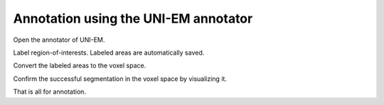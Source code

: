 =====================================
Annotation using the UNI-EM annotator
=====================================

Open the annotator of UNI-EM.

.. image:: imgs/UNI-EM_annot1.jpg
   :scale: 50%
   :align: center

Label region-of-interests. Labeled areas are automatically saved.

.. image:: imgs/UNI-EM_annot2.jpg
   :scale: 50%
   :align: center

Convert the labeled areas to the voxel space.

.. code-block:: python
	:linenos:

	import sys, os, errno
	import numpy as np
	import h5py
	from pyLD import *

	folder    = 'annot_ball_and_stick'
	volume_id = 1
	output_filename = 'labels_ball_and_stick.h5'

	const = GenerateClosedVolumesFromUniEM(folder)
	vol, ids, ref_vol = const.generate(volume_id)
	with h5py.File(output_filename, 'w') as f:
		f.create_dataset('labels', data=vol)
		f['vol'] = vol
		f['ids'] = ids
		f['ref_vol'] = ref_vol


.. image:: imgs/painted.jpg
   :scale: 50%
   :align: center


Confirm the successful segmentation in the voxel space by visualizing it.

.. code-block:: python
	:linenos:

	output_image_filename = 'labels_ball_and_stick.png'
	xypitch = 0.02

	from mayavi import mlab
	from mayavi.api import OffScreenEngine
	import trimesh

	mlab.figure(bgcolor=(1.0,1.0,1.0), size=(700,700))
	mlab.view(90, 90, 300, [ 50, 30, 50 ] )

	for id in ids:
		vert, face,_ ,_ = create_surface(xypitch, vol == id)
		vert = vert / xypitch
		mlab.triangular_mesh(vert[:,0], vert[:,1], vert[:,2], face, color=tuple(np.random.rand(3))  , opacity=0.3)

	vert, face, _, _ = create_surface(xypitch, ref_vol ^ (vol > 0))
	vert = vert / xypitch
	mlab.triangular_mesh(vert[:,0], vert[:,1], vert[:,2], face, color=(0.8,0.8,0.8)  , opacity=0.3)
	mlab.savefig(output_image_filename)
	mlab.show()


.. image:: imgs/labels_ball_and_stick.png
   :scale: 50%
   :align: center


That is all for annotation.
